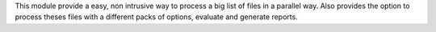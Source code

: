 This module provide a easy, non intrusive way to process a big list of files in a parallel way. Also provides the option to process theses files with a different packs of options, evaluate and generate reports.




